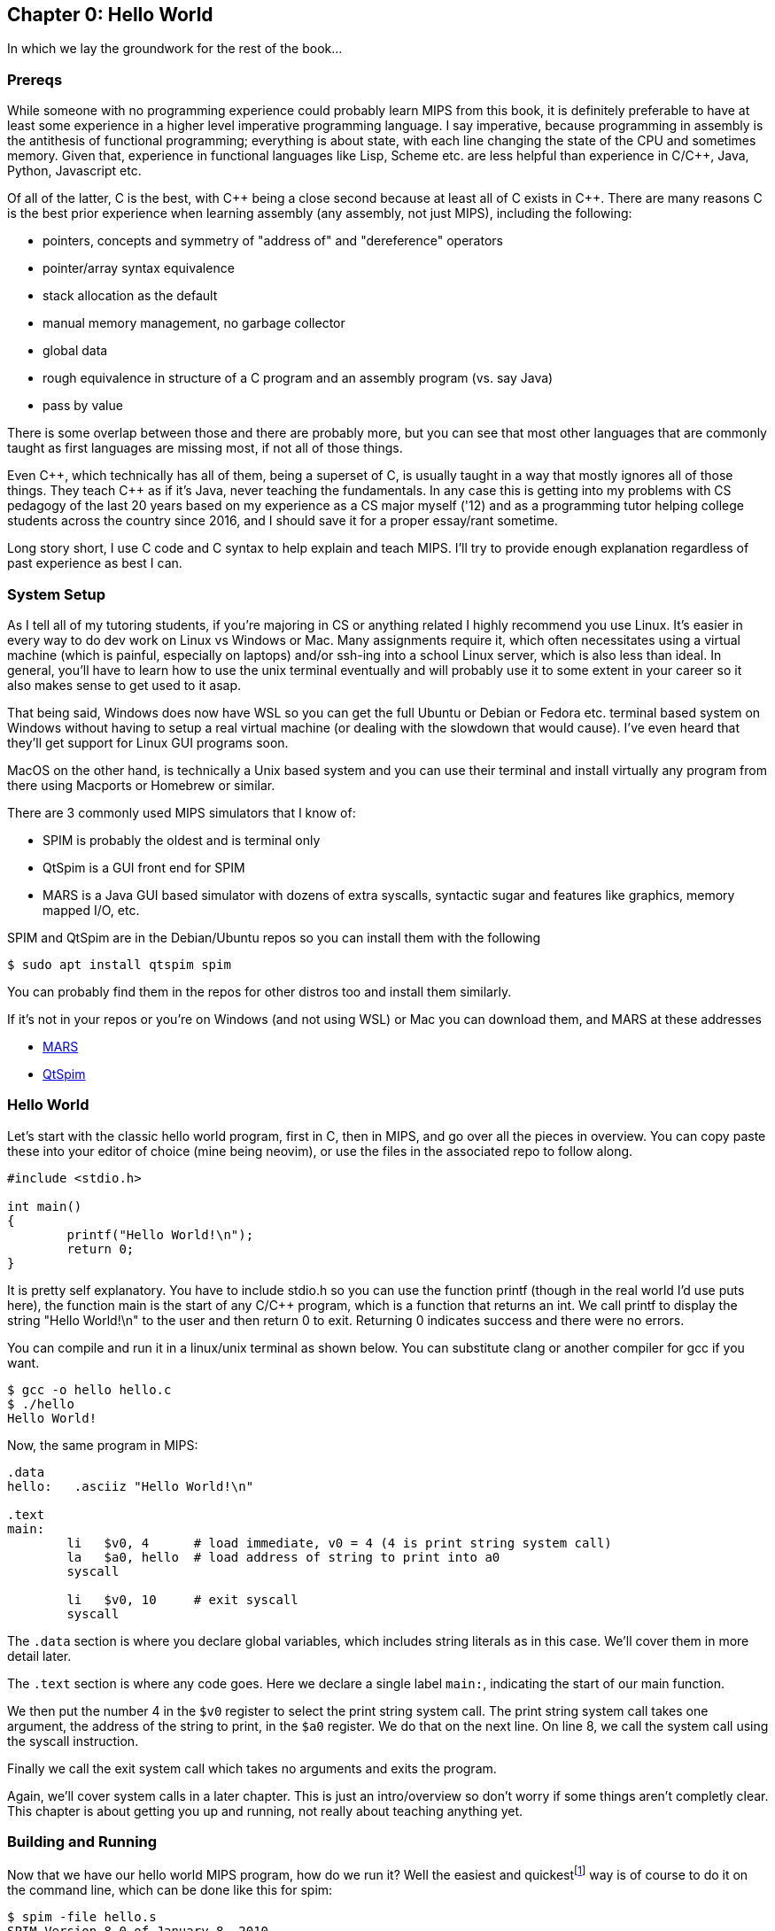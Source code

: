 :source-highlighter: pygments

:mars_slow: footnote:[Starting up the MARS GUI (an old Java app) is often annoyingly slow]
:mars_versions: footnote:[Some schools/professors have their own versions with extra features and other improvements over the old version available on the MARS website]
:mars_commandline: footnote:[https://courses.missouristate.edu/KenVollmar/mars/Help/MarsHelpCommand.html]

== Chapter 0: Hello World

In which we lay the groundwork for the rest of the book...

=== Prereqs

While someone with no programming experience could probably learn MIPS from this
book, it is definitely preferable to have at least some experience in a higher
level imperative programming language. I say imperative, because programming
in assembly is the antithesis of functional programming; everything is about
state, with each line changing the state of the CPU and sometimes memory. Given
that, experience in functional languages like Lisp, Scheme etc. are less helpful
than experience in C/C{plus}{plus}, Java, Python, Javascript etc.

Of all of the latter, C is the best, with C{plus}{plus} being a close second because at least
all of C exists in C{plus}{plus}. There are many reasons C is the best prior experience when
learning assembly (any assembly, not just MIPS), including the following:

* pointers, concepts and symmetry of "address of" and "dereference" operators
* pointer/array syntax equivalence
* stack allocation as the default
* manual memory management, no garbage collector
* global data
* rough equivalence in structure of a C program and an assembly program (vs. say Java)
* pass by value

There is some overlap between those and there are probably more, but you can see that
most other languages that are commonly taught as first languages are missing most, if
not all of those things.

Even C{plus}{plus}, which technically has all of them, being a superset of C,
is usually taught in a way that mostly ignores all of those things.  They teach
C{plus}{plus} as if it's Java, never teaching the fundamentals. In any case this
is getting into my problems with CS pedagogy of the last 20 years based on my
experience as a CS major myself ('12) and as a programming tutor helping college
students across the country since 2016, and I should save it for a proper
essay/rant sometime.

Long story short, I use C code and C syntax to help explain and teach MIPS.  I'll
try to provide enough explanation regardless of past experience as best I can.

=== System Setup

As I tell all of my tutoring students, if you're majoring in CS or anything related
I highly recommend you use Linux. It's easier in every way to do dev work
on Linux vs Windows or Mac.  Many assignments require it, which often necessitates
using a virtual machine (which is painful, especially on laptops) and/or ssh-ing
into a school Linux server, which is also less than ideal.  In general, you'll have
to learn how to use the unix terminal eventually and will probably use it to some
extent in your career so it also makes sense to get used to it asap.

That being said, Windows does now have WSL so you can get the full Ubuntu or Debian
or Fedora etc. terminal based system on Windows without having to setup a real
virtual machine (or dealing with the slowdown that would cause). I've even heard
that they'll get support for Linux GUI programs soon.

MacOS on the other hand, is technically a Unix based system and you can use their
terminal and install virtually any program from there using Macports or Homebrew
or similar.

There are 3 commonly used MIPS simulators that I know of:

* SPIM is probably the oldest and is terminal only
* QtSpim is a GUI front end for SPIM
* MARS is a Java GUI based simulator with dozens of extra syscalls, syntactic
sugar and features like graphics, memory mapped I/O, etc.

SPIM and QtSpim are in the Debian/Ubuntu repos so you can install them with the following

[source,bash]
----
$ sudo apt install qtspim spim
----

You can probably find them in the repos for other distros too and install them similarly.

If it's not in your repos or you're on Windows (and not using WSL) or Mac you can
download them, and MARS at these addresses

* https://courses.missouristate.edu/KenVollmar/mars/download.htm[MARS]
* https://sourceforge.net/projects/spimsimulator/files/[QtSpim]


=== Hello World

Let's start with the classic hello world program, first in C, then in MIPS, and go
over all the pieces in overview.  You can copy paste these into your editor of choice
(mine being neovim), or use the files in the associated repo to follow along.

[source,c,linenums]
----
#include <stdio.h>

int main()
{
	printf("Hello World!\n");
	return 0;
}
----

It is pretty self explanatory.  You have to include stdio.h so you can use the
function printf (though in the real world I'd use puts here), the function main
is the start of any C/C{plus}{plus} program, which is a function that returns
an int.  We call printf to display the string "Hello World!\n" to the user and
then return 0 to exit.  Returning 0 indicates success and there were no errors.

You can compile and run it in a linux/unix terminal as shown below.  You
can substitute clang or another compiler for gcc if you want.

[source,bash]
----
$ gcc -o hello hello.c
$ ./hello
Hello World!
----

Now, the same program in MIPS:

[source,mips,linenums]
----
.data
hello:   .asciiz "Hello World!\n"

.text
main:
	li   $v0, 4      # load immediate, v0 = 4 (4 is print string system call)
	la   $a0, hello  # load address of string to print into a0
	syscall

	li   $v0, 10     # exit syscall
	syscall
----

The `.data` section is where you declare global variables, which includes string
literals as in this case.  We'll cover them in more detail later.

The `.text` section is where any code goes.  Here we declare a single label `main:`,
indicating the start of our main function.

We then put the number 4 in the `$v0` register to select the print string system
call.  The print string system call takes one argument, the address of the string
to print, in the `$a0` register.  We do that on the next line. On line 8, we call
the system call using the syscall instruction.

Finally we call the exit system call which takes no arguments and exits the program.

Again, we'll cover system calls in a later chapter.  This is just an intro/overview
so don't worry if some things aren't completly clear.  This chapter is about getting
you up and running, not really about teaching anything yet.

=== Building and Running

Now that we have our hello world MIPS program, how do we run it?  Well the easiest
and quickest{mars_slow} way is of course to do it on the command line, which can be done like
this for spim:

[source,bash]
----
$ spim -file hello.s
SPIM Version 8.0 of January 8, 2010
Copyright 1990-2010, James R. Larus.
All Rights Reserved.
See the file README for a full copyright notice.
Loaded: /usr/lib/spim/exceptions.s
Hello World!
----

or this for MARS:

[source,bash]
----
$ java -jar ~/Mars4_5.jar hello.s
MARS 4.5  Copyright 2003-2014 Pete Sanderson and Kenneth Vollmar

Hello World!

----

The name of your MARS jar file may be different{mars_versions}, so be sure to
use the correct name and path.  For myself, I keep the jar file in my home
directory so I can use tilde to access it no matter where I am.  You can also
copy it into your working directory (ie wherever you have your source code) so you
don't have to specify a path at all.  There are lots of useful command line options
that you can use{mars_commandline}, some of which we'll touch on later.

Running the jar directly on the command line works even in the DOS command line though
I've never done it and it's probably not worth it.

Alternatively, you can start up MARS or QtSpim like a normal GUI application and
then load your source file.  MARS requires you to hit "assemble" and then "run".
Whereas with QtSpim you only have to hit "run".

QtSpim does let you start and load the file in one step from the command line

[source,bash]
----
$ qtspim hello.s
----

but there is no way to simply run it with out starting the GUI, which makes sense
since the whole point is to be a GUI wrapper around spim.

=== Conclusion

Well, there you have it, you have written and run your first MIPS program.  Another
few chapters and you will have no trouble with almost anything you would want
to do in MIPS, whether for a class, or on your own for fun.


